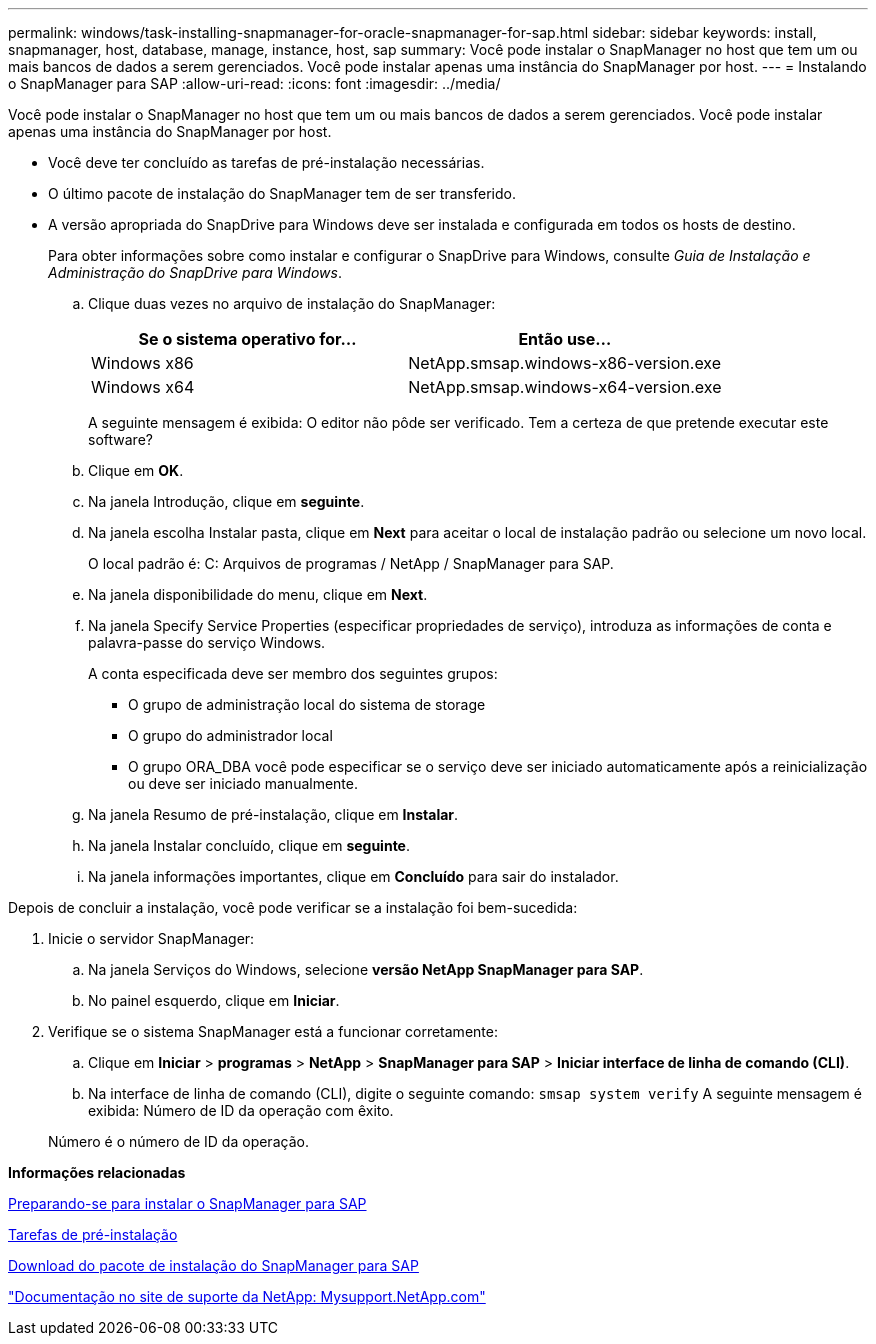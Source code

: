 ---
permalink: windows/task-installing-snapmanager-for-oracle-snapmanager-for-sap.html 
sidebar: sidebar 
keywords: install, snapmanager, host, database, manage, instance, host, sap 
summary: Você pode instalar o SnapManager no host que tem um ou mais bancos de dados a serem gerenciados. Você pode instalar apenas uma instância do SnapManager por host. 
---
= Instalando o SnapManager para SAP
:allow-uri-read: 
:icons: font
:imagesdir: ../media/


[role="lead"]
Você pode instalar o SnapManager no host que tem um ou mais bancos de dados a serem gerenciados. Você pode instalar apenas uma instância do SnapManager por host.

* Você deve ter concluído as tarefas de pré-instalação necessárias.
* O último pacote de instalação do SnapManager tem de ser transferido.
* A versão apropriada do SnapDrive para Windows deve ser instalada e configurada em todos os hosts de destino.
+
Para obter informações sobre como instalar e configurar o SnapDrive para Windows, consulte _Guia de Instalação e Administração do SnapDrive para Windows_.

+
.. Clique duas vezes no arquivo de instalação do SnapManager:
+
|===
| Se o sistema operativo for... | Então use... 


 a| 
Windows x86
 a| 
NetApp.smsap.windows-x86-version.exe



 a| 
Windows x64
 a| 
NetApp.smsap.windows-x64-version.exe

|===
+
A seguinte mensagem é exibida: O editor não pôde ser verificado. Tem a certeza de que pretende executar este software?

.. Clique em *OK*.
.. Na janela Introdução, clique em *seguinte*.
.. Na janela escolha Instalar pasta, clique em *Next* para aceitar o local de instalação padrão ou selecione um novo local.
+
O local padrão é: C: Arquivos de programas / NetApp / SnapManager para SAP.

.. Na janela disponibilidade do menu, clique em *Next*.
.. Na janela Specify Service Properties (especificar propriedades de serviço), introduza as informações de conta e palavra-passe do serviço Windows.
+
A conta especificada deve ser membro dos seguintes grupos:

+
*** O grupo de administração local do sistema de storage
*** O grupo do administrador local
*** O grupo ORA_DBA você pode especificar se o serviço deve ser iniciado automaticamente após a reinicialização ou deve ser iniciado manualmente.


.. Na janela Resumo de pré-instalação, clique em *Instalar*.
.. Na janela Instalar concluído, clique em *seguinte*.
.. Na janela informações importantes, clique em *Concluído* para sair do instalador.




Depois de concluir a instalação, você pode verificar se a instalação foi bem-sucedida:

. Inicie o servidor SnapManager:
+
.. Na janela Serviços do Windows, selecione *versão NetApp SnapManager para SAP*.
.. No painel esquerdo, clique em *Iniciar*.


. Verifique se o sistema SnapManager está a funcionar corretamente:
+
.. Clique em *Iniciar* > *programas* > *NetApp* > *SnapManager para SAP* > *Iniciar interface de linha de comando (CLI)*.
.. Na interface de linha de comando (CLI), digite o seguinte comando: `smsap system verify` A seguinte mensagem é exibida: Número de ID da operação com êxito.


+
Número é o número de ID da operação.



*Informações relacionadas*

xref:concept-preparing-to-install-snapmanager-for-oraclesnapmanager-for-sap.adoc[Preparando-se para instalar o SnapManager para SAP]

xref:concept-preinstallation-tasks.adoc[Tarefas de pré-instalação]

xref:task-downloading-snapmanager-for-oraclesnapmanager-for-sap-installation-package.adoc[Download do pacote de instalação do SnapManager para SAP]

http://mysupport.netapp.com/["Documentação no site de suporte da NetApp: Mysupport.NetApp.com"]
